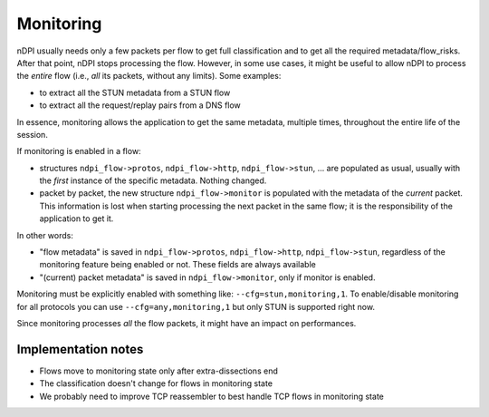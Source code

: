 Monitoring
==========

nDPI usually needs only a few packets per flow to get full classification and to get all the required metadata/flow_risks. After that point, nDPI stops processing the flow.  
However, in some use cases, it might be useful to allow nDPI to process the *entire* flow (i.e., *all* its packets, without any limits). Some examples:

- to extract all the STUN metadata from a STUN flow
- to extract all the request/replay pairs from a DNS flow

In essence, monitoring allows the application to get the same metadata, multiple times, throughout the entire life of the session.

If monitoring is enabled in a flow:

- structures ``ndpi_flow->protos``, ``ndpi_flow->http``, ``ndpi_flow->stun``, ... are populated as usual, usually with the *first* instance of the specific metadata. Nothing changed.
- packet by packet, the new structure ``ndpi_flow->monitor`` is populated with the metadata of the *current* packet. This information is lost when starting processing the next packet in the same flow; it is the responsibility of the application to get it.

In other words:

- "flow metadata" is saved in ``ndpi_flow->protos``, ``ndpi_flow->http``, ``ndpi_flow->stun``, regardless of the monitoring feature being enabled or not. These fields are always available
- "(current) packet metadata" is saved in ``ndpi_flow->monitor``, only if monitor is enabled.

Monitoring must be explicitly enabled with something like: ``--cfg=stun,monitoring,1``.  
To enable/disable monitoring for all protocols you can use ``--cfg=any,monitoring,1`` but only STUN is supported right now.

Since monitoring processes *all* the flow packets, it might have an impact on performances.

Implementation notes
--------------------

- Flows move to monitoring state only after extra-dissections end
- The classification doesn't change for flows in monitoring state
- We probably need to improve TCP reassembler to best handle TCP flows in monitoring state

